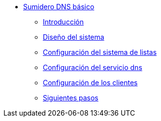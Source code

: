 * xref:guide-basic-dns-sinkhole:index.adoc[Sumidero DNS básico]
** xref:guide-basic-dns-sinkhole:introduction.adoc[Introducción]
** xref:guide-basic-dns-sinkhole:design.adoc[Diseño del sistema]
** xref:guide-basic-dns-sinkhole:xlist-config.adoc[Configuración del sistema de listas]
** xref:guide-basic-dns-sinkhole:dns-config.adoc[Configuración del servicio dns]
** xref:guide-basic-dns-sinkhole:client-config.adoc[Configuración de los clientes]
** xref:guide-basic-dns-sinkhole:next-steps.adoc[Siguientes pasos]
